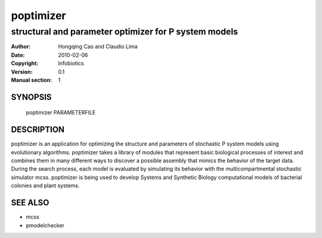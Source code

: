 ===========
 poptimizer
===========

------------------------------------------------------
structural and parameter optimizer for P system models
------------------------------------------------------

:Author: Hongqing Cao and Claudio Lima
:Date:   2010-02-06
:Copyright: Infobiotics
:Version: 0.1
:Manual section: 1

.. TODO: authors and author with name <email>

SYNOPSIS
========

  poptimizer PARAMETERFILE 

DESCRIPTION
===========

poptimizer is an application for optimizing the structure and parameters of stochastic P system models using evolutionary algorithms. poptimizer takes a library of modules that represent basic biological processes of interest and combines them in many different ways to discover a possible assembly that mimics the behavior of the target data. During the search process, each model is evaluated by simulating its behavior with the multicompartmental stochastic simulator mcss. poptimizer is being used to develop Systems and Synthetic Biology computational models of bacterial colonies and plant systems.

.. OPTIONS
.. =======

SEE ALSO
========

* mcss
* pmodelchecker
